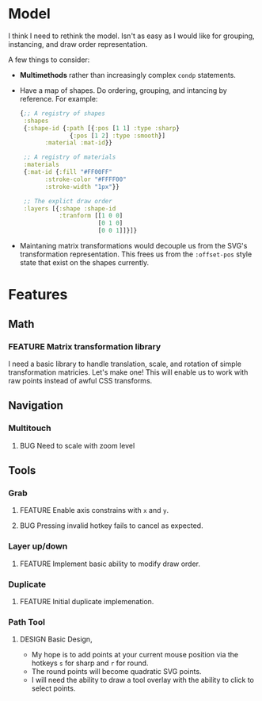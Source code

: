 #+TODO: FEATURE BUG DESIGN | DONE OBSOLETE

* Model
  I think I need to rethink the model. Isn't as easy as I would like
  for grouping, instancing, and draw order representation.

  A few things to consider:
  - *Multimethods* rather than increasingly complex ~condp~ statements.
  - Have a map of shapes. Do ordering, grouping, and intancing by
    reference. For example:
    #+begin_src clojure
      {;; A registry of shapes
       :shapes
       {:shape-id {:path [{:pos [1 1] :type :sharp}
                    {:pos [1 2] :type :smooth}]
             :material :mat-id}}

       ;; A registry of materials
       :materials
       {:mat-id {:fill "#FF00FF"
             :stroke-color "#FFFF00"
             :stroke-width "1px"}}

       ;; The explict draw order
       :layers [{:shape :shape-id
                 :tranform [[1 0 0]
                            [0 1 0]
                            [0 0 1]]}]}
    #+end_src
  - Maintaning matrix transformations would decouple us from the SVG's
    transformation representation. This frees us from the ~:offset-pos~
    style state that exist on the shapes currently.

* Features
** Math
*** FEATURE Matrix transformation library
    I need a basic library to handle translation, scale, and rotation
    of simple transformation matricies. Let's make one! This will
    enable us to work with raw points instead of awful CSS transforms.
** Navigation
*** Multitouch
**** BUG Need to scale with zoom level
** Tools
*** Grab
**** FEATURE Enable axis constrains with ~x~ and ~y~.
**** BUG Pressing invalid hotkey fails to cancel as expected.
*** Layer up/down
**** FEATURE Implement basic ability to modify draw order.
*** Duplicate
**** FEATURE Initial duplicate implemenation.
*** Path Tool
**** DESIGN Basic Design,
       - My hope is to add points at your current mouse position via
         the hotkeys ~s~ for sharp and ~r~ for round.
       - The round points will become quadratic SVG points.
       - I will need the ability to draw a tool overlay with the
         ability to click to select points.
